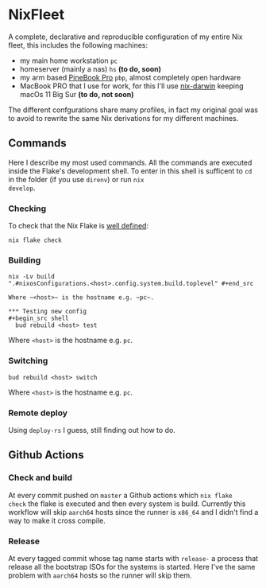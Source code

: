 * NixFleet

  A complete, declarative and reproducible configuration of my entire
  Nix fleet, this includes the following machines:

  - my main home workstation ~pc~
  - homeserver (mainly a nas) ~hs~ *(to do, soon)*
  - my arm based [[https://wiki.pine64.org/wiki/Pinebook_Pro][PineBook Pro]] ~pbp~, almost completely open hardware
  - MacBook PRO that I use for work, for this I'll use [[https://github.com/LnL7/nix-darwin][nix-darwin]] keeping macOs 11 Big Sur *(to do, not soon)*
    
  The different confgurations share many profiles, in fact my original
  goal was to avoid to rewrite the same Nix derivations for my
  different machines.

** Commands
Here I describe my most used commands.  All the commands are executed
inside the Flake's development shell.  To enter in this shell is
sufficent to ~cd~ in the folder (if you use ~direnv~) or run ~nix
develop~.

*** Checking
To check that the Nix Flake is [[https://nixos.org/manual/nix/unstable/command-ref/new-cli/nix3-flake-check.html#evaluation-checks][well defined]]:
#+begin_src shell
  nix flake check
#+end_src

*** Building
#+begin_src shell
nix -Lv build
".#nixosConfigurations.<host>.config.system.build.toplevel" #+end_src

Where ~<host>~ is the hostname e.g. ~pc~.

*** Testing new config
#+begin_src shell
  bud rebuild <host> test
#+end_src

Where ~<host>~ is the hostname e.g. ~pc~.


*** Switching
#+begin_src shell
  bud rebuild <host> switch
#+end_src

Where ~<host>~ is the hostname e.g. ~pc~.

*** Remote deploy
Using ~deploy-rs~ I guess, still finding out how to do.


** Github Actions
*** Check and build
At every commit pushed on ~master~ a Github actions which ~nix flake
check~ the flake is executed and then every system is build.
Currently this workflow will skip ~aarch64~ hosts since the runner is
~x86_64~ and I didn't find a way to make it cross compile.

*** Release
At every tagged commit whose tag name starts with ~release-~ a process
that release all the bootstrap ISOs for the systems is started.  Here
I've the same problem with ~aarch64~ hosts so the runner will skip
them.
